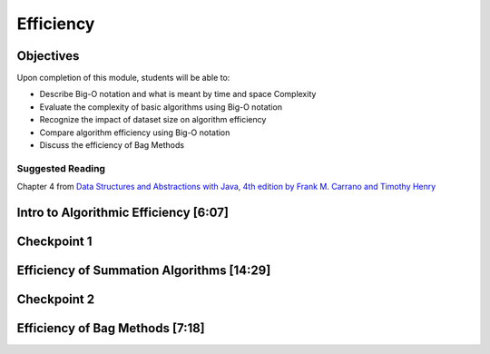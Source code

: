 .. This file is part of the OpenDSA eTextbook project. See
.. http://opendsa.org for more details.
.. Copyright (c) 2012-2020 by the OpenDSA Project Contributors, and
.. distributed under an MIT open source license.

.. avmetadata::
   :author: Molly Domino

Efficiency
==========

Objectives
----------

Upon completion of this module, students will be able to:

* Describe Big-O notation and what is meant by time and space Complexity
* Evaluate the complexity of basic algorithms using Big-O notation
* Recognize the impact of dataset size on algorithm efficiency
* Compare algorithm efficiency using Big-O notation
* Discuss the efficiency of Bag Methods

Suggested Reading
~~~~~~~~~~~~~~~~~

Chapter 4 from  `Data Structures and Abstractions with Java, 4th edition  by Frank M. Carrano and Timothy Henry <https://www.amazon.com/Data-Structures-Abstractions-Java-4th/dp/0133744051/ref=sr_1_1?ie=UTF8&qid=1433699101&sr=8-1&keywords=Data+Structures+and+Abstractions+with+Java>`_

Intro to Algorithmic Efficiency [6:07]
--------------------------------------


.. raw:: html

    <center>
    <iframe type="text/javascript" src='https://cdnapisec.kaltura.com/p/2375811/embedPlaykitJs/uiconf_id/52883092?iframeembed=true&entry_id=1_vnmd5r1v' style="width: 960px; height: 395px" allowfullscreen webkitallowfullscreen mozAllowFullScreen allow="autoplay *; fullscreen *; encrypted-media *" frameborder="0" title="Intro to Algorithmic Efficiency"></iframe> 
    </center>


.. raw:: html

   <a href="https://courses.cs.vt.edu/~cs2114/meng-bridge/course-notes/8.4.2-EfficiencyPart1.pdf" target="_blank">
   <img src="https://courses.cs.vt.edu/~cs2114/meng-bridge/images/projector-screen.png" alt="" width="32" height="32">Video Slides 8.4.2-EfficiencyPart1.pdf</img>
   </a>

Checkpoint 1
------------

.. avembed:: Exercises/MengBridgeCourse/EfficiencyCheckpoint1Summ.html ka
   :long_name: Checkpoint 1


Efficiency of Summation Algorithms [14:29]
------------------------------------------

.. raw:: html

    <center>
    <iframe type="text/javascript" src='https://cdnapisec.kaltura.com/p/2375811/embedPlaykitJs/uiconf_id/52883092?iframeembed=true&entry_id=1_aqcczmyk' style="width: 960px; height: 395px" allowfullscreen webkitallowfullscreen mozAllowFullScreen allow="autoplay *; fullscreen *; encrypted-media *" frameborder="0" title="Efficiency of Summation Algorithms"></iframe> 
    </center>



Checkpoint 2
------------

.. avembed:: Exercises/MengBridgeCourse/EfficiencyCheckpoint2Summ.html ka
   :long_name: Checkpoint 2


Efficiency of Bag Methods [7:18]
--------------------------------

.. raw:: html

    <center>
    <iframe type="text/javascript" src='https://cdnapisec.kaltura.com/p/2375811/embedPlaykitJs/uiconf_id/52883092?iframeembed=true&entry_id=1_87khvnlc' style="width: 960px; height: 395px" allowfullscreen webkitallowfullscreen mozAllowFullScreen allow="autoplay *; fullscreen *; encrypted-media *" frameborder="0" title="Efficiency of Bag Methods"></iframe> 
    </center>
    
.. raw:: html

   <a href="https://courses.cs.vt.edu/~cs2114/meng-bridge/course-notes/8.4.4-BagsEfficiency.pdf" target="_blank">
   <img src="https://courses.cs.vt.edu/~cs2114/meng-bridge/images/projector-screen.png" alt="" width="32" height="32">Video Slides 8.4.4-BagsEfficiency.pdf</img>
   </a>
